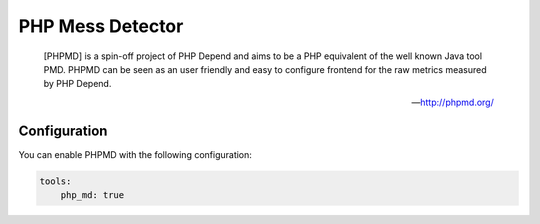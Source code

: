 PHP Mess Detector
=================

    [PHPMD] is a spin-off project of PHP Depend and aims to be a PHP equivalent of the well known Java tool PMD. PHPMD
    can be seen as an user friendly and easy to configure frontend for the raw metrics measured by PHP Depend.

    --- http://phpmd.org/



Configuration
-------------

You can enable PHPMD with the following configuration:

.. code-block :: yaml

    tools:
        php_md: true
